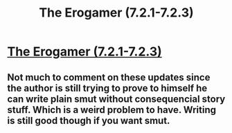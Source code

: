 #+TITLE: The Erogamer (7.2.1-7.2.3)

* [[https://forum.questionablequesting.com/threads/the-erogamer-original.5465/page-244#post-2286792][The Erogamer (7.2.1-7.2.3)]]
:PROPERTIES:
:Author: ArisKatsaris
:Score: 29
:DateUnix: 1543796049.0
:DateShort: 2018-Dec-03
:FlairText: HF
:END:

** Not much to comment on these updates since the author is still trying to prove to himself he can write plain smut without consequencial story stuff. Which is a weird problem to have. Writing is still good though if you want smut.
:PROPERTIES:
:Author: OmegaGrackle
:Score: 11
:DateUnix: 1543871348.0
:DateShort: 2018-Dec-04
:END:
